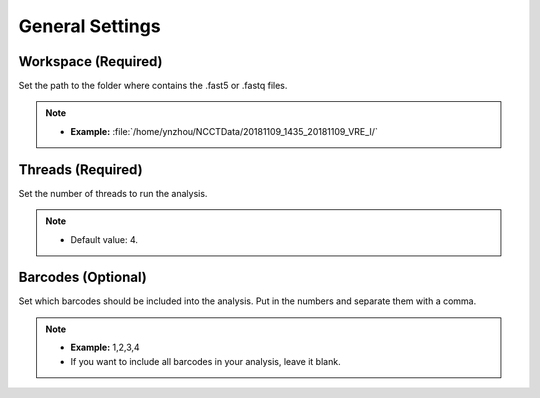 General Settings
================
Workspace (Required)
_______________________
Set the path to the folder where contains the .fast5 or .fastq files. 

.. note::
  * **Example:** :file:`/home/ynzhou/NCCTData/20181109_1435_20181109_VRE_I/`

Threads (Required)
_____________________
Set the number of threads to run the analysis.

.. note::
  * Default value: 4.

Barcodes (Optional)
______________________
Set which barcodes should be included into the analysis. Put in the numbers and separate them with a comma.

.. note::
  * **Example:** 1,2,3,4
  * If you want to include all barcodes in your analysis, leave it blank.